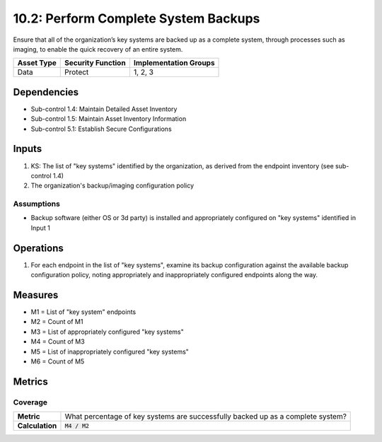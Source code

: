 10.2: Perform Complete System Backups
======================================
Ensure that all of the organization’s key systems are backed up as a complete system, through processes such as imaging, to enable the quick recovery of an entire system.

.. list-table::
	:header-rows: 1

	* - Asset Type
	  - Security Function
	  - Implementation Groups
	* - Data
	  - Protect
	  - 1, 2, 3

Dependencies
------------
* Sub-control 1.4: Maintain Detailed Asset Inventory
* Sub-control 1.5: Maintain Asset Inventory Information
* Sub-control 5.1: Establish Secure Configurations

Inputs
-----------
#. KS: The list of "key systems" identified by the organization, as derived from the endpoint inventory (see sub-control 1.4)
#. The organization's backup/imaging configuration policy

Assumptions
^^^^^^^^^^^
* Backup software (either OS or 3d party) is installed and appropriately configured on "key systems" identified in Input 1

Operations
----------
#. For each endpoint in the list of "key systems", examine its backup configuration against the available backup configuration policy, noting appropriately and inappropriately configured endpoints along the way.

Measures
--------
* M1 = List of "key system" endpoints
* M2 = Count of M1
* M3 = List of appropriately configured "key systems"
* M4 = Count of M3
* M5 = List of inappropriately configured "key systems"
* M6 = Count of M5

Metrics
-------

Coverage
^^^^^^^^
.. list-table::

	* - **Metric**
	  - What percentage of key systems are successfully backed up as a complete system?
	* - **Calculation**
	  - :code:`M4 / M2`

.. history
.. authors
.. license

